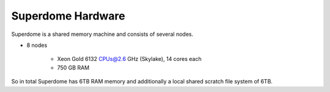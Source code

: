 Superdome Hardware
==================
Superdome is a shared memory machine and consists of several nodes.

- 8 nodes

    - Xeon Gold 6132 CPUs@2.6 GHz (Skylake), 14 cores each
    - 750 GB RAM
    
    
 
So in total Superdome has 6TB RAM memory and additionally a local shared scratch file system of 6TB.
